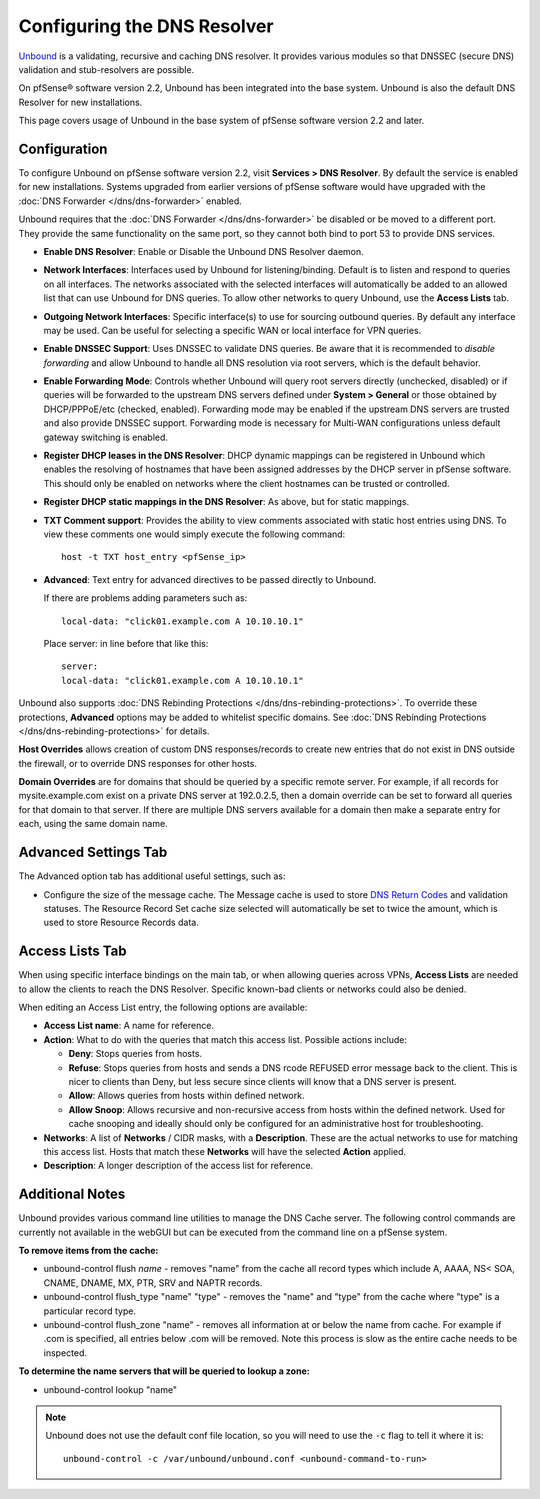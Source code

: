 Configuring the DNS Resolver
============================

`Unbound <https://unbound.net/>`__ is a validating, recursive and
caching DNS resolver. It provides various modules so that DNSSEC (secure
DNS) validation and stub-resolvers are possible.

On pfSense® software version 2.2, Unbound has been integrated into the 
base system. Unbound is also the default DNS Resolver for new installations.

This page covers usage of Unbound in the base system of pfSense software
version 2.2 and later.

Configuration
-------------

To configure Unbound on pfSense software version 2.2, visit 
**Services > DNS Resolver**. By default the service is enabled for new 
installations. Systems upgraded from earlier versions of pfSense software 
would have upgraded with the
:doc:`DNS Forwarder </dns/dns-forwarder>` enabled.

Unbound requires that the :doc:`DNS Forwarder </dns/dns-forwarder>` be disabled
or be moved to a different port. They provide the same functionality on
the same port, so they cannot both bind to port 53 to provide DNS
services.

- **Enable DNS Resolver**: Enable or Disable the Unbound DNS Resolver
  daemon.
- **Network Interfaces**: Interfaces used by Unbound for
  listening/binding. Default is to listen and respond to queries on all
  interfaces. The networks associated with the selected interfaces will
  automatically be added to an allowed list that can use Unbound for
  DNS queries. To allow other networks to query Unbound, use the
  **Access Lists** tab.
- **Outgoing Network Interfaces**: Specific interface(s) to use for
  sourcing outbound queries. By default any interface may be used. Can
  be useful for selecting a specific WAN or local interface for VPN
  queries.
- **Enable DNSSEC Support**: Uses DNSSEC to validate DNS queries. Be
  aware that it is recommended to *disable forwarding* and allow
  Unbound to handle all DNS resolution via root servers, which is the
  default behavior.
- **Enable Forwarding Mode**: Controls whether Unbound will query root
  servers directly (unchecked, disabled) or if queries will be
  forwarded to the upstream DNS servers defined under **System >
  General** or those obtained by DHCP/PPPoE/etc (checked, enabled).
  Forwarding mode may be enabled if the upstream DNS servers are
  trusted and also provide DNSSEC support. Forwarding mode is necessary
  for Multi-WAN configurations unless default gateway switching is
  enabled.
- **Register DHCP leases in the DNS Resolver**: DHCP dynamic mappings
  can be registered in Unbound which enables the resolving of hostnames
  that have been assigned addresses by the DHCP server in pfSense 
  software. This should only be enabled on networks where the client
  hostnames can be trusted or controlled.
- **Register DHCP static mappings in the DNS Resolver**: As above, but
  for static mappings.
- **TXT Comment support**: Provides the ability to view comments
  associated with static host entries using DNS. To view these comments
  one would simply execute the following command::

    host -t TXT host_entry <pfSense_ip>

- **Advanced**: Text entry for advanced directives to be passed
  directly to Unbound.

  If there are problems adding parameters such as::

    local-data: "click01.example.com A 10.10.10.1"

  Place server: in line before that like this::

    server:
    local-data: "click01.example.com A 10.10.10.1"

Unbound also supports :doc:`DNS Rebinding Protections </dns/dns-rebinding-protections>`. To override these
protections, **Advanced** options may be added to whitelist specific
domains. See :doc:`DNS Rebinding Protections </dns/dns-rebinding-protections>`
for details.

**Host Overrides** allows creation of custom DNS responses/records to
create new entries that do not exist in DNS outside the firewall, or to
override DNS responses for other hosts.

**Domain Overrides** are for domains that should be queried by a
specific remote server. For example, if all records for
mysite.example.com exist on a private DNS server at 192.0.2.5, then a
domain override can be set to forward all queries for that domain to
that server. If there are multiple DNS servers available for a domain
then make a separate entry for each, using the same domain name.

Advanced Settings Tab
---------------------

The Advanced option tab has additional useful settings, such as:

-  Configure the size of the message cache. The Message cache is used to
   store `DNS Return
   Codes <http://www.iana.org/assignments/dns-parameters>`__ and
   validation statuses. The Resource Record Set cache size selected will
   automatically be set to twice the amount, which is used to store
   Resource Records data.

Access Lists Tab
----------------

When using specific interface bindings on the main tab, or when allowing
queries across VPNs, **Access Lists** are needed to allow the clients to
reach the DNS Resolver. Specific known-bad clients or networks could
also be denied.

When editing an Access List entry, the following options are available:

-  **Access List name**: A name for reference.
-  **Action**: What to do with the queries that match this access list.
   Possible actions include:

   -  **Deny**: Stops queries from hosts.
   -  **Refuse**: Stops queries from hosts and sends a DNS rcode REFUSED
      error message back to the client. This is nicer to clients than
      Deny, but less secure since clients will know that a DNS server is
      present.
   -  **Allow**: Allows queries from hosts within defined network.
   -  **Allow Snoop**: Allows recursive and non-recursive access from
      hosts within the defined network. Used for cache snooping and
      ideally should only be configured for an administrative host for
      troubleshooting.

-  **Networks**: A list of **Networks** / CIDR masks, with a
   **Description**. These are the actual networks to use for matching
   this access list. Hosts that match these **Networks** will have the
   selected **Action** applied.
-  **Description**: A longer description of the access list for
   reference.

Additional Notes
----------------

Unbound provides various command line utilities to manage the DNS Cache
server. The following control commands are currently not available in
the webGUI but can be executed from the command line on a pfSense
system.

**To remove items from the cache:**

-  unbound-control flush *name* - removes "name" from the cache all
   record types which include A, AAAA, NS< SOA, CNAME, DNAME, MX, PTR,
   SRV and NAPTR records.
-  unbound-control flush_type "name" "type" - removes the "name" and
   "type" from the cache where "type" is a particular record type.
-  unbound-control flush_zone "name" - removes all information at or
   below the name from cache. For example if .com is specified, all
   entries below .com will be removed. Note this process is slow as the
   entire cache needs to be inspected.

**To determine the name servers that will be queried to lookup a zone:**

-  unbound-control lookup "name"

.. note:: Unbound does not use the default conf file location, so you will need
   to use the ``-c`` flag to tell it where it is::

     unbound-control -c /var/unbound/unbound.conf <unbound-command-to-run>
